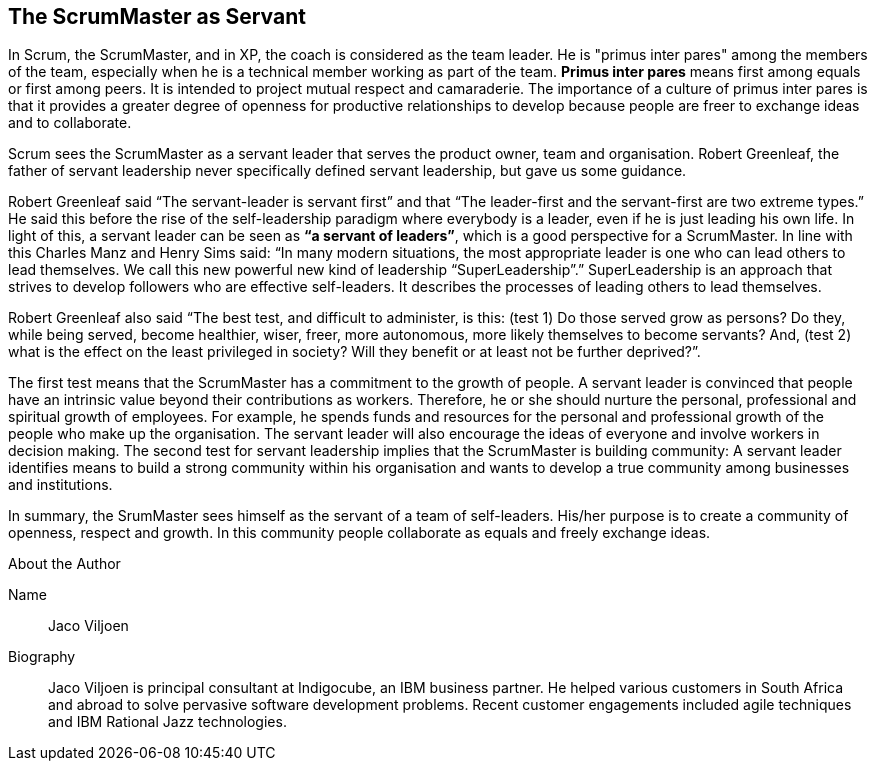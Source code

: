== The ScrumMaster as Servant

In Scrum, the ScrumMaster, and in XP, the coach is considered as the team leader. He is "primus inter pares" among the members of the team, especially when he is a technical member working as part of the team. *Primus inter pares* means first among equals or first among peers. It is intended to project mutual respect and camaraderie. The importance of a culture of primus inter pares is that it provides a greater degree of openness for productive relationships to develop because people are freer to exchange ideas and to collaborate.

Scrum sees the ScrumMaster as a servant leader that serves the product owner, team and organisation. Robert Greenleaf, the father of servant leadership never specifically defined servant leadership, but gave us some guidance.

Robert Greenleaf said “The servant-leader is servant first” and that “The leader-first and the servant-first are two extreme types.” He said this before the rise of the self-leadership paradigm where everybody is a leader, even if he is just leading his own life. In light of this, a servant leader can be seen as *“a servant of leaders”*, which is a good perspective for a ScrumMaster. In line with this Charles Manz and Henry Sims said: “In many modern situations, the most appropriate leader is one who can lead others to lead themselves. We call this new powerful new kind of leadership “SuperLeadership”.” SuperLeadership is an approach that strives to develop followers who are effective self-leaders. It describes the processes of leading others to lead themselves.

Robert Greenleaf also said “The best test, and difficult to administer, is this: (test 1) Do those served grow as persons? Do they, while being served, become healthier, wiser, freer, more autonomous, more likely themselves to become servants? And, (test 2) what is the effect on the least privileged in society? Will they benefit or at least not be further deprived?”.

The first test means that the ScrumMaster has a commitment to the growth of people. A servant leader is convinced that people have an intrinsic value beyond their contributions as workers. Therefore, he or she should nurture the personal, professional and spiritual growth of employees. For example, he spends funds and resources for the personal and professional growth of the people who make up the organisation. The servant leader will also encourage the ideas of everyone and involve workers in decision making.
The second test for servant leadership implies that the ScrumMaster is building community: A servant leader identifies means to build a strong community within his organisation and wants to develop a true community among businesses and institutions.

In summary, the SrumMaster sees himself as the servant of a team of self-leaders. His/her purpose is to create a community of openness, respect and growth. In this community people collaborate as equals and freely exchange ideas.

.About the Author
[NOTE]
****
Name::
Jaco Viljoen
Biography::
Jaco Viljoen is principal consultant at Indigocube, an IBM business partner. He helped various customers in South Africa and abroad to solve pervasive software development problems. Recent customer engagements included agile techniques and IBM Rational Jazz technologies.
****
